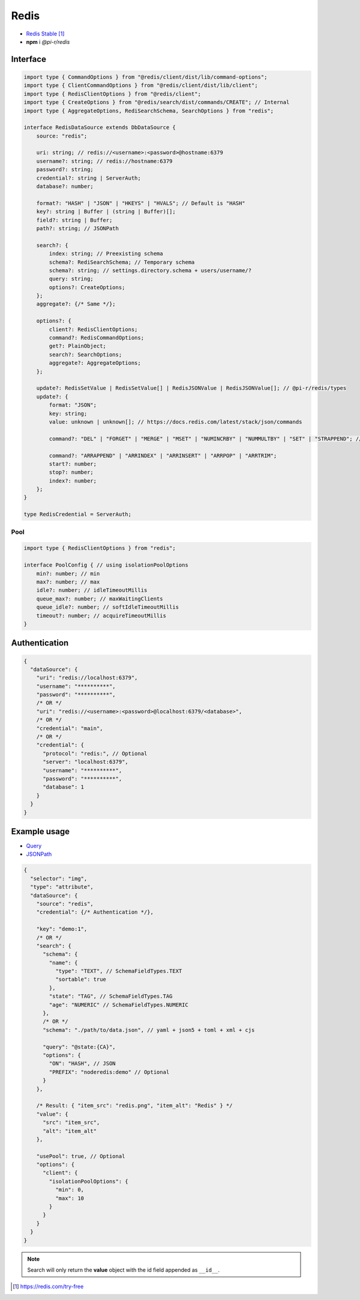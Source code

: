 Redis
=====

- `Redis Stable <https://redis.io/download>`_ [#]_
- **npm** i *@pi-r/redis*

Interface
---------

.. code-block:: typescript

  import type { CommandOptions } from "@redis/client/dist/lib/command-options";
  import type { ClientCommandOptions } from "@redis/client/dist/lib/client";
  import type { RedisClientOptions } from "@redis/client";
  import type { CreateOptions } from "@redis/search/dist/commands/CREATE"; // Internal
  import type { AggregateOptions, RediSearchSchema, SearchOptions } from "redis";

  interface RedisDataSource extends DbDataSource {
      source: "redis";

      uri: string; // redis://<username>:<password>@hostname:6379
      username?: string; // redis://hostname:6379
      password?: string;
      credential?: string | ServerAuth;
      database?: number;

      format?: "HASH" | "JSON" | "HKEYS" | "HVALS"; // Default is "HASH"
      key?: string | Buffer | (string | Buffer)[];
      field?: string | Buffer;
      path?: string; // JSONPath

      search?: {
          index: string; // Preexisting schema
          schema?: RediSearchSchema; // Temporary schema
          schema?: string; // settings.directory.schema + users/username/?
          query: string;
          options?: CreateOptions;
      };
      aggregate?: {/* Same */};

      options?: {
          client?: RedisClientOptions;
          command?: RedisCommandOptions;
          get?: PlainObject;
          search?: SearchOptions;
          aggregate?: AggregateOptions;
      };

      update?: RedisSetValue | RedisSetValue[] | RedisJSONValue | RedisJSONValue[]; // @pi-r/redis/types
      update?: {
          format: "JSON";
          key: string;
          value: unknown | unknown[]; // https://docs.redis.com/latest/stack/json/commands

          command?: "DEL" | "FORGET" | "MERGE" | "MSET" | "NUMINCRBY" | "NUMMULTBY" | "SET" | "STRAPPEND"; // Default is "SET"

          command?: "ARRAPPEND" | "ARRINDEX" | "ARRINSERT" | "ARRPOP" | "ARRTRIM";
          start?: number;
          stop?: number;
          index?: number;
      };
  }

  type RedisCredential = ServerAuth;

Pool
~~~~

.. code-block:: typescript

  import type { RedisClientOptions } from "redis";

  interface PoolConfig { // using isolationPoolOptions
      min?: number; // min
      max?: number; // max
      idle?: number; // idleTimeoutMillis
      queue_max?: number; // maxWaitingClients
      queue_idle?: number; // softIdleTimeoutMillis
      timeout?: number; // acquireTimeoutMillis
  }

Authentication
--------------

.. code-block::
  :caption: squared.db.json

  {
    "redis": {
      "main": {
        "protocol": "", // Default is "redis:"
        "hostname": "", // Default is "localhost"
        "port": "", // Default is "6379"
        "username": "",
        "password": "",
        "database": 0 // SELECT index (number > 0)
      }
    }
  }

.. code-block::

  {
    "dataSource": {
      "uri": "redis://localhost:6379",
      "username": "**********",
      "password": "**********",
      /* OR */
      "uri": "redis://<username>:<password>@localhost:6379/<database>",
      /* OR */
      "credential": "main",
      /* OR */
      "credential": {
        "protocol": "redis:", // Optional
        "server": "localhost:6379",
        "username": "**********",
        "password": "**********",
        "database": 1
      }
    }
  }

Example usage
-------------

- `Query <https://github.com/redis/node-redis/tree/master/packages/search>`_
- `JSONPath <https://redis.io/docs/data-types/json/path>`_

.. code-block::

  {
    "selector": "img",
    "type": "attribute",
    "dataSource": {
      "source": "redis",
      "credential": {/* Authentication */},

      "key": "demo:1",
      /* OR */
      "search": {
        "schema": {
          "name": {
            "type": "TEXT", // SchemaFieldTypes.TEXT
            "sortable": true
          },
          "state": "TAG", // SchemaFieldTypes.TAG
          "age": "NUMERIC" // SchemaFieldTypes.NUMERIC
        },
        /* OR */
        "schema": "./path/to/data.json", // yaml + json5 + toml + xml + cjs

        "query": "@state:{CA}",
        "options": {
          "ON": "HASH", // JSON
          "PREFIX": "noderedis:demo" // Optional
        }
      },

      /* Result: { "item_src": "redis.png", "item_alt": "Redis" } */
      "value": {
        "src": "item_src",
        "alt": "item_alt"
      },

      "usePool": true, // Optional
      "options": {
        "client": {
          "isolationPoolOptions": {
            "min": 0,
            "max": 10
          }
        }
      }
    }
  }

.. note:: Search will only return the **value** object with the id field appended as ``__id__``.

.. [#] https://redis.com/try-free